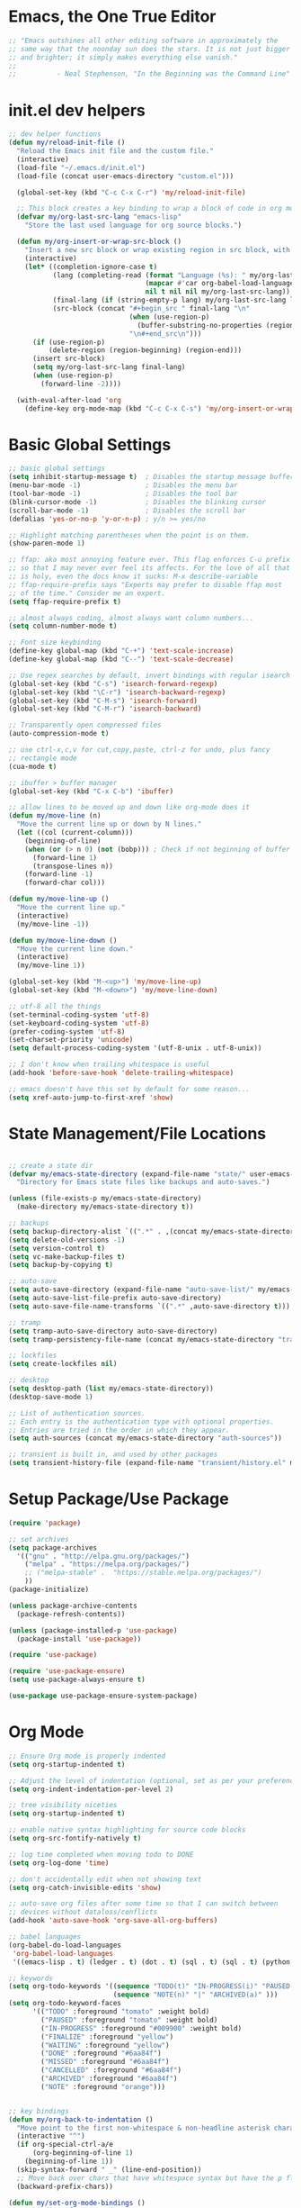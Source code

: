 * Emacs, the One True Editor
#+begin_src emacs-lisp
;; "Emacs outshines all other editing software in approximately the
;; same way that the noonday sun does the stars. It is not just bigger
;; and brighter; it simply makes everything else vanish."
;;
;;          - Neal Stephenson, "In the Beginning was the Command Line"
#+end_src
* init.el dev helpers
#+PROPERTY: header-args:emacs-lisp :tangle init.el
#+begin_src emacs-lisp
;; dev helper functions
(defun my/reload-init-file ()
  "Reload the Emacs init file and the custom file."
  (interactive)
  (load-file "~/.emacs.d/init.el")
  (load-file (concat user-emacs-directory "custom.el")))

  (global-set-key (kbd "C-c C-x C-r") 'my/reload-init-file)

  ;; This block creates a key binding to wrap a block of code in org mode source code block tags
  (defvar my/org-last-src-lang "emacs-lisp"
    "Store the last used language for org source blocks.")

  (defun my/org-insert-or-wrap-src-block ()
    "Insert a new src block or wrap existing region in src block, with language prompt."
    (interactive)
    (let* ((completion-ignore-case t)
           (lang (completing-read (format "Language (%s): " my/org-last-src-lang)
                                  (mapcar #'car org-babel-load-languages)
                                  nil t nil nil my/org-last-src-lang))
           (final-lang (if (string-empty-p lang) my/org-last-src-lang lang))
           (src-block (concat "#+begin_src " final-lang "\n"
                              (when (use-region-p)
                                (buffer-substring-no-properties (region-beginning) (region-end)))
                              "\n#+end_src\n")))
      (if (use-region-p)
          (delete-region (region-beginning) (region-end)))
      (insert src-block)
      (setq my/org-last-src-lang final-lang)
      (when (use-region-p)
        (forward-line -2))))

  (with-eval-after-load 'org
    (define-key org-mode-map (kbd "C-c C-x C-s") 'my/org-insert-or-wrap-src-block))
#+end_src

* Basic Global Settings
#+begin_src emacs-lisp
  ;; basic global settings
  (setq inhibit-startup-message t)  ; Disables the startup message buffer
  (menu-bar-mode -1)                ; Disables the menu bar
  (tool-bar-mode -1)                ; Disables the tool bar
  (blink-cursor-mode -1)            ; Disables the blinking cursor
  (scroll-bar-mode -1)              ; Disables the scroll bar
  (defalias 'yes-or-no-p 'y-or-n-p) ; y/n >= yes/no

  ;; Highlight matching parentheses when the point is on them.
  (show-paren-mode 1)

  ;; ffap: aka most annoying feature ever. This flag enforces C-u prefix
  ;; so that I may never ever feel its affects. For the love of all that
  ;; is holy, even the docs know it sucks: M-x describe-variable
  ;; ffap-require-prefix says "Experts may prefer to disable ffap most
  ;; of the time." Consider me an expert.
  (setq ffap-require-prefix t)

  ;; almost always coding, almost always want column numbers...
  (setq column-number-mode t)

  ;; Font size keybinding
  (define-key global-map (kbd "C-+") 'text-scale-increase)
  (define-key global-map (kbd "C--") 'text-scale-decrease)

  ;; Use regex searches by default, invert bindings with regular isearch
  (global-set-key (kbd "C-s") 'isearch-forward-regexp)
  (global-set-key (kbd "\C-r") 'isearch-backward-regexp)
  (global-set-key (kbd "C-M-s") 'isearch-forward)
  (global-set-key (kbd "C-M-r") 'isearch-backward)

  ;; Transparently open compressed files
  (auto-compression-mode t)

  ;; use ctrl-x,c,v for cut,copy,paste, ctrl-z for undo, plus fancy
  ;; rectangle mode
  (cua-mode t)

  ;; ibuffer > buffer manager
  (global-set-key (kbd "C-x C-b") 'ibuffer)

  ;; allow lines to be moved up and down like org-mode does it
  (defun my/move-line (n)
    "Move the current line up or down by N lines."
    (let ((col (current-column)))
      (beginning-of-line)
      (when (or (> n 0) (not (bobp))) ; Check if not beginning of buffer when moving up
        (forward-line 1)
        (transpose-lines n))
      (forward-line -1)
      (forward-char col)))

  (defun my/move-line-up ()
    "Move the current line up."
    (interactive)
    (my/move-line -1))

  (defun my/move-line-down ()
    "Move the current line down."
    (interactive)
    (my/move-line 1))

  (global-set-key (kbd "M-<up>") 'my/move-line-up)
  (global-set-key (kbd "M-<down>") 'my/move-line-down)

  ;; utf-8 all the things
  (set-terminal-coding-system 'utf-8)
  (set-keyboard-coding-system 'utf-8)
  (prefer-coding-system 'utf-8)
  (set-charset-priority 'unicode)
  (setq default-process-coding-system '(utf-8-unix . utf-8-unix))

  ;; I don't know when trailing whitespace is useful
  (add-hook 'before-save-hook 'delete-trailing-whitespace)

  ;; emacs doesn't have this set by default for some reason...
  (setq xref-auto-jump-to-first-xref 'show)
#+end_src

* State Management/File Locations
#+begin_src emacs-lisp

;; create a state dir
(defvar my/emacs-state-directory (expand-file-name "state/" user-emacs-directory)
  "Directory for Emacs state files like backups and auto-saves.")

(unless (file-exists-p my/emacs-state-directory)
  (make-directory my/emacs-state-directory t))

;; backups
(setq backup-directory-alist `((".*" . ,(concat my/emacs-state-directory "backups/"))))
(setq delete-old-versions -1)
(setq version-control t)
(setq vc-make-backup-files t)
(setq backup-by-copying t)

;; auto-save
(setq auto-save-directory (expand-file-name "auto-save-list/" my/emacs-state-directory))
(setq auto-save-list-file-prefix auto-save-directory)
(setq auto-save-file-name-transforms `((".*" ,auto-save-directory t)))

;; tramp
(setq tramp-auto-save-directory auto-save-directory)
(setq tramp-persistency-file-name (concat my/emacs-state-directory "tramp-persistency"))

;; lockfiles
(setq create-lockfiles nil)

;; desktop
(setq desktop-path (list my/emacs-state-directory))
(desktop-save-mode 1)

;; List of authentication sources.
;; Each entry is the authentication type with optional properties.
;; Entries are tried in the order in which they appear.
(setq auth-sources (concat my/emacs-state-directory "auth-sources"))

;; transient is built in, and used by other packages
(setq transient-history-file (expand-file-name "transient/history.el" my/emacs-state-directory))

#+end_src

* Setup Package/Use Package

#+begin_src emacs-lisp
    (require 'package)

    ;; set archives
    (setq package-archives
	  '(("gnu" . "http://elpa.gnu.org/packages/")
	    ("melpa" . "https://melpa.org/packages/")
	    ;; ("melpa-stable" .  "https://stable.melpa.org/packages/")
	    ))
    (package-initialize)

    (unless package-archive-contents
      (package-refresh-contents))

    (unless (package-installed-p 'use-package)
      (package-install 'use-package))

    (require 'use-package)

    (require 'use-package-ensure)
    (setq use-package-always-ensure t)

    (use-package use-package-ensure-system-package)
#+end_src

* Org Mode
#+begin_src emacs-lisp
  ;; Ensure Org mode is properly indented
  (setq org-startup-indented t)

  ;; Adjust the level of indentation (optional, set as per your preference)
  (setq org-indent-indentation-per-level 2)

  ;; tree visibility niceties
  (setq org-startup-indented t)

  ;; enable native syntax highlighting for source code blocks
  (setq org-src-fontify-natively t)

  ;; log time completed when moving todo to DONE
  (setq org-log-done 'time)

  ;; don't accidentally edit when not showing text
  (setq org-catch-invisible-edits 'show)

  ;; auto-save org files after some time so that I can switch between
  ;; devices without dataloss/conflicts
  (add-hook 'auto-save-hook 'org-save-all-org-buffers)

  ;; babel languages
  (org-babel-do-load-languages
   'org-babel-load-languages
   '((emacs-lisp . t) (ledger . t) (dot . t) (sql . t) (sql . t) (python . t) (js . t) (css . t) (shell . t) (sass . t) (org . t)))

  ;; keywords
  (setq org-todo-keywords '((sequence "TODO(t)" "IN-PROGRESS(i)" "PAUSED(p)" "WAITING(w)" "FINALIZE(f)" "|" "DONE(d)" "MISSED(m)" "CANCELLED(c)")
                            (sequence "NOTE(n)" "|" "ARCHIVED(a)" )))
  (setq org-todo-keyword-faces
        '(("TODO" :foreground "tomato" :weight bold)
          ("PAUSED" :foreground "tomato" :weight bold)
          ("IN-PROGRESS" :foreground "#009900" :weight bold)
          ("FINALIZE" :foreground "yellow")
          ("WAITING" :foreground "yellow")
          ("DONE" :foreground "#6aa84f")
          ("MISSED" :foreground "#6aa84f")
          ("CANCELLED" :foreground "#6aa84f")
          ("ARCHIVED" :foreground "#6aa84f")
          ("NOTE" :foreground "orange")))


  ;; key bindings
  (defun my/org-back-to-indentation ()
    "Move point to the first non-whitespace & non-headline asterisk character on this line."
    (interactive "^")
    (if org-special-ctrl-a/e
        (org-beginning-of-line 1)
      (beginning-of-line 1))
    (skip-syntax-forward " _" (line-end-position))
    ;; Move back over chars that have whitespace syntax but have the p flag.
    (backward-prefix-chars))

  (defun my/set-org-mode-bindings ()
    "Keybindings for Org mode."
    ;; Uncomment the next line if you have a specific binding for 'org-insert-heading-respect-content
    ;; (local-set-key (kbd "ESC-M-<RET>") 'org-insert-heading-respect-content)
    ;; make ctrl-a org-aware
    (setq org-special-ctrl-a/e t)
    (local-set-key (kbd "M-m") 'my/org-back-to-indentation))

  (defun my/set-org-src-mode-bindings ()
    "Keybindings for `org-src-mode'."
    (local-set-key (kbd "M-<up>") 'my/move-line-up)
    (local-set-key (kbd "M-<down>") 'my/move-line-down))

  (with-eval-after-load 'org
    (add-hook 'org-mode-hook #'visual-line-mode)
    (add-hook 'org-mode-hook 'my/set-org-mode-bindings)
    (add-hook 'org-src-mode-hook 'my/set-org-src-mode-bindings))

      ;;;;; org-mode has some keybindings I disagree with
      ;;;(remove-hook 'org-metadown-hook #'org-babel-pop-to-session-maybe)
      ;;;(remove-hook 'org-metaup-hook #'org-babel-load-in-session-maybe)
      ;;;(with-eval-after-load 'org-src
      ;;;  (define-key org-src-mode-map (kbd "M-<up>") 'my/move-line-up)
      ;;;  (define-key org-src-mode-map (kbd "M-<down>") 'my/move-line-down))

  ;; helper packages for html exporting
  (use-package htmlize
    :ensure t)

  (use-package ox-html
    :ensure org  ; Ensure ox-html is installed as part of the org package
    :config
    ;; Basic setup
    (setq org-html-doctype "html5"                  ; Use HTML5 doctype
          org-html-html5-fancy t                    ; Enable HTML5 features
          org-html-validation-link nil              ; Disable validation link
          org-html-head-include-scripts nil         ; Do not include default scripts
          org-html-head-include-default-style nil)  ; Do not include default CSS

    ;; Custom CSS and JavaScript
    (setq org-html-head "<link rel=\"stylesheet\" type=\"text/css\" href=\"style.css\" />")
    ;; (setq org-html-scripts "<script src=\"scripts.js\"></script>")

    ;; Export settings
    (setq org-export-with-html-style nil       ; Do not include default HTML styles
          org-export-with-section-numbers 0    ; Do not number sections
          org-export-with-toc nil              ; Do not generate a table of contents
          org-export-with-author nil           ; Do not include the author's name
          org-export-with-creator nil          ; Do not include the Org/Emacs creator info
          org-export-with-sub-superscripts '{} ; Use '{}' as super-/subscript markers
          org-html-self-link-headlines nil     ; Create anchors for headlines
          org-html-preamble nil                ; Disable preamble by default
          org-html-postamble nil)              ; Disable the HTML postamble

    ;; Set to 't' to enable syntax highlighting code in exported HTML
    (setq org-html-htmlize-output-type 'inline-css)

    ;; Ensure proper loading of ox-html
    :after org)

#+end_src
* Key Bindings Pop-up
~which-key~ provides pop-up showing available key bindings
#+begin_src emacs-lisp
(use-package which-key)
(which-key-mode)
#+end_src
* Magit is the greatest gift since git itself

#+begin_src emacs-lisp

;; magit requires bookmark, and we want to customize so require it here
(use-package bookmark
  :config
  (setq bookmark-default-file (concat my/emacs-state-directory "bookmarks")))

;;
(use-package magit
  :custom
  (magit-display-buffer-function #'magit-display-buffer-same-window-except-diff-v1)
  :config
  (setq magit-highlight-whitespace nil)
  (setq magit-highlight-trailing-whitespace nil)
  (setq magit-highlight-indentation nil)
  (setq magit-diff-refine-hunk nil)
  (global-set-key (kbd "C-x g") 'magit-status))



#+end_src

* Search with ripgrep
#+begin_src emacs-lisp
(use-package rg
  :config
  (setq rg-enable-menu t)
  :ensure-system-package
  (rg . ripgrep))
(global-set-key (kbd "M-r") 'rg)
#+end_src

* Give Emacs Psychic Completion Powers

[[https://github.com/daviwil/emacs-from-scratch/blob/master/show-notes/Emacs-Tips-Prescient.org][Emacs Tips: Prescient]]

#+begin_src emacs-lisp
  '(use-package ivy
    :config
    (setq ivy-use-virtual-buffers t)
    (setq enable-recursive-minibuffers t)
    (setq ivy-count-format "(%d/%d) ")
    (setq ivy-use-selectable-prompt t)
    (setq ivy-magic-tilde nil))

  (ivy-mode 1)  ; Enable ivy-mode
  (ivy-define-key ivy-minibuffer-map (kbd "TAB") #'ivy-partial)

  (use-package hydra)

  (use-package ivy-hydra
    :after ivy hydra)

  (use-package counsel)

  (use-package prescient
    :config
    (setq prescient-save-file (expand-file-name "prescient-save.el" my/emacs-state-directory))
    (prescient-persist-mode 1))

  (use-package ivy-prescient
    :after counsel
    :config
    (ivy-prescient-mode 1))

  (use-package company-prescient
    :after company
    :config
    (company-prescient-mode 1))

  (use-package ivy-xref
    :after ivy
    :config
    (setq xref-show-xrefs-function 'ivy-xref-show-xrefs))

#+end_src

* Snippets support
#+begin_src emacs-lisp
(use-package yasnippet
  :ensure t
  :config
  (yas-global-mode 1))
#+end_src

* Python
** Functions to setup paths
#+begin_src emacs-lisp
  (defun my/locate-dominating-pipenv ()
    "Locate the Pipenv binary based on the Python version from .tool-versions."
    (let ((tools-dir (locate-dominating-file default-directory ".tool-versions")))
      (when tools-dir
        (with-temp-buffer
          (insert-file-contents (expand-file-name ".tool-versions" tools-dir))
          (goto-char (point-min))
          (when (re-search-forward "^python \\(.*\\)$" nil t)
            (let* ((python-version (match-string 1))
                   (pipenv-path (concat "/home/karim/.asdf/installs/python/" python-version "/bin/pipenv")))
              (if (file-executable-p pipenv-path)
                  (message "Located Pipenv binary: %s" pipenv-path)
                (message "Pipenv binary not found for Python version %s" python-version))
              pipenv-path))))))

  (defun my/find-pipenv-venv-path ()
    "Find the virtual environment path for the current Pipenv project."
    (let ((pipenv-bin (my/locate-dominating-pipenv)))
      (when pipenv-bin
        (let ((default-directory (locate-dominating-file default-directory "Pipfile")))
          (when default-directory
            (string-trim-right (shell-command-to-string (concat pipenv-bin " -q --venv"))))))))

  (defun my/setup-venv-paths ()
    "Set the env PATH and exec-path variables based on the current file's virtual environment."
    (interactive)
    (let ((venv-path (my/find-pipenv-venv-path)))
      (when venv-path
        (let* ((python-bin-path (concat venv-path "/bin"))
               (venv-regex ".*\\.venv.*/bin.*")
               (path-separator ":"))

          (message "Setting up venv paths for file: %s" (buffer-file-name))

          (message "\tOLD exec-path: %s" exec-path)
          ;; Remove old virtual environment paths from exec-path
          (setq exec-path (cl-remove-if (lambda (p) (string-match-p venv-regex p)) exec-path))

          ;; Add new virtual environment path to exec-path
          (add-to-list 'exec-path python-bin-path)
          (message "\tNEW exec-path: %s" exec-path)

          (message "\tOLD PATH: %s" (getenv "PATH"))
          ;; Remove old virtual environment paths from PATH
          (let ((path-list (split-string (getenv "PATH") path-separator)))
            (setq path-list (cl-remove-if (lambda (p) (string-match-p venv-regex p)) path-list))

            ;; Add new virtual environment path to PATH
            (setenv "PATH" (mapconcat 'identity (cons python-bin-path path-list) path-separator)))

          (setq python-shell-interpreter (concat python-bin-path "/python"))
          (message "\tNEW PATH: %s" (getenv "PATH"))))))

#+end_src

** setup python mode
#+begin_src emacs-lisp

(use-package python-black
  :demand t
  :hook (python-mode . python-black-on-save-mode-enable-dwim)
  :after python)

(use-package isortify
  :hook (python-mode . isortify-mode))

(defun my/setup-python ()
  "Setup for Python mode with LSP."
  (lsp-deferred)

  ;; make sure python path is set correctly for the current file
  (my/setup-venv-paths)

  ;; Disable LSP as the primary syntax checker for Python in Flycheck
  (setq-local flycheck-disabled-checkers '(lsp))

  ;; Set Flake8 as the preferred syntax checker
  (flycheck-select-checker 'python-flake8)

  ;; Enable automatic formatting on save using Black and Isort
  ;;
  (isortify-mode))

(add-hook 'python-mode-hook 'my/setup-python)
#+end_src


** reference                                                      :noexport:
https://github.com/chantera/python-lsp-isort
https://github.com/python-lsp/python-lsp-black

#+begin_src
  ##
  ## Make sure the supporting packages are installed
  ##
  pip install python-lsp-black
  pip install python-lsp-isort
  pip install flake8
  pip install pylint
#+end_src

* Typescript/JS
** asdf
#+begin_src emacs-lisp
  (defun my/list-installed-node-versions ()
    "List installed Node.js versions."
    (let ((node-dir "/home/karim/.asdf/installs/nodejs/"))
      (directory-files node-dir nil "^[0-9]")))

  (defun my/set-node-version (version)
    "Set the Node.js version setting the asdf install dir in $PATH"
    (let ((node-path (concat "/home/karim/.asdf/installs/nodejs/" version "/bin"))
          (path-separator ":"))
      ;; Filter out existing Node.js paths from exec-path
      (setq exec-path (cl-remove-if (lambda (p) (string-match-p "/.asdf/installs/nodejs/" p)) exec-path))
      ;; Add the new Node.js path to exec-path
      (add-to-list 'exec-path node-path)

      ;; Filter out existing Node.js paths from PATH
      (let ((path-list (split-string (getenv "PATH") path-separator)))
        (setq path-list (cl-remove-if (lambda (p) (string-match-p "/.asdf/installs/nodejs/" p)) path-list))
        ;; Add the new Node.js path to PATH
        (setenv "PATH" (mapconcat 'identity (cons node-path path-list) path-separator)))

      (message "Switched to Node.js version %s:\n\t%s\n\t%s" version (getenv "PATH") exec-path)))

  (defun choose-node-version ()
    "Interactive command to choose and set the Node.js version."
    (interactive)
    (let* ((versions (my/list-installed-node-versions))
           (version (completing-read "Select Node version: " versions nil t)))
      (when version
        (my/set-node-version version))))

  (defun my/find-and-set-node-version ()
    "Find the .tool-versions dominating file and set the Node.js version."
    (let ((dir (locate-dominating-file default-directory ".tool-versions")))
      (when dir
        (with-temp-buffer
          (insert-file-contents (expand-file-name ".tool-versions" dir))
          (goto-char (point-min))
          (when (re-search-forward "^nodejs \\(.*\\)$" nil t)
            (my/set-node-version (match-string 1)))))))
#+end_src

** modes
#+begin_src emacs-lisp
  ;; Install prettier-js if not already installed
  (use-package prettier-js
    :ensure t)

  ;; web-mode for .ts and .tsx
  (use-package web-mode
    :ensure t
    :init
    (setq web-mode-markup-indent-offset 2) ; HTML
    (setq web-mode-css-indent-offset 2)    ; CSS
    (setq web-mode-code-indent-offset 2)   ; JavaScript/TypeScript
    (setq web-mode-enable-auto-quoting nil)
    :mode ("\\.ts\\'" "\\.tsx\\'"))

  ;; JavaScript and JSX modes
  (use-package js2-mode
    :ensure t
    :mode ("\\.js\\'" "\\.cjs\\'" "\\.jsx\\'")
    :config
    ;; (setq js2-idle-timer-delay 0.5)  ; if needed for large files, in seconds
    :interpreter "node")

  (defun my/setup-js ()
    "general web/ts/js mode setup"
    (lsp-deferred)
    (flymake-mode-off)
    (setq tab-width 2)
    (my/find-and-set-node-version)
    (prettier-js-mode))

  (dolist (mode-hook '(js2-mode-hook js2-jsx-mode-hook web-mode-hook))
    (add-hook mode-hook 'my/setup-js))
#+end_src

* C# - EXPERIMENTAL
#+begin_src emacs-lisp
  (use-package csharp-mode
    :mode (("\\.cs\\'" . csharp-mode))
    :ensure t)

  (use-package omnisharp
    :ensure t
    :after csharp-mode
    :config
    ;; (setq omnisharp-expected-server-version "1.32.8")
    ;;(setq omnisharp-expected-server-version "1.32.0") ; https://github.com/OmniSharp/omnisharp-vscode/issues/1450#issuecomment-432516876
    ;;(let ((dotnet-version (string-trim (shell-command-to-string "dotnet --version"))))
    ;;  ;; https://github.com/OmniSharp/omnisharp-emacs/issues/459#issuecomment-452656947
    ;;  (setenv "MSBuildSDKsPath" (format "/usr/share/dotnet/sdk/%s/Sdks" dotnet-version)))
    (setq lsp-csharp-server-path "~/.emacs.d/.cache/lsp/omnisharp-roslyn/latest/OmniSharp")
    (define-key omnisharp-mode-map (kbd "M-.") #'omnisharp-go-to-definition)
    (eval-after-load 'company '(add-to-list 'company-backends 'company-omnisharp))
    (add-hook 'csharp-mode-hook #'company-mode)
    (add-hook 'csharp-mode-hook #'flycheck-mode)
    (add-hook 'csharp-mode-hook #'omnisharp-mode)
    (setq omnisharp-completing-read-function #'ivy-completing-read))
#+end_src

* LSP

#+begin_src emacs-lisp
  (use-package lsp-mode
    :diminish
    :commands (lsp lsp-deferred)
    :hook (omnisharp . lsp-deferred)
    :init
    (setq lsp-keymap-prefix "C-c l")
    (setq lsp-session-file (expand-file-name "lsp/session" my/emacs-state-directory))

    :config
    ;; language support
    (add-to-list 'lsp-enabled-clients 'pylsp)
    (add-to-list 'lsp-enabled-clients 'ts-ls)
    (add-to-list 'lsp-enabled-clients 'eslint)
    (add-to-list 'lsp-enabled-clients 'omnisharp)

    ;; agnostic settings
    (lsp-enable-which-key-integration t)
    (lsp-headerline-breadcrumb-mode)


    ;; python settings
    (lsp-register-custom-settings
     '(("pylsp.plugins.black.enabled" t t)
       ("pylsp.plugins.flake8.enabled" t t)
       ("pylsp.plugins.isort.enabled" t t)
       ("pylsp.plugins.rope_autoimport.enabled" t t)

       ;; Disable these as they're duplicated by flake8
       ("pylsp.plugins.pycodestyle.enabled" nil t)
       ("pylsp.plugins.mccabe.enabled" nil t)
       ("pylsp.plugins.pyflakes.enabled" nil t))))

  ;; This enables both completions and code actions. You can switch them off by setting
  ;; pylsp.plugins.rope_autoimport.completions.enabled and/or pylsp.plugins.rope_autoimport.code_actions.enabled to false

  (use-package lsp-ui
    :commands lsp-ui-mode)
#+end_src

* Dockerfile mode

#+begin_src emacs-lisp
(use-package dockerfile-mode
  :mode ("[Dd]ockerfile\\'" . dockerfile-mode))
#+end_src

* string-inflection - Programming Variable Casing
#+begin_src emacs-lisp
;; cycle through coding style cases
(use-package string-inflection
  :bind ("C-c C-u" . string-inflection-all-cycle)
  :hook (python-mode . (lambda ()
                         (local-set-key (kbd "C-c C-u") 'string-inflection-python-style-cycle)))
        (js2-mode . (lambda ()
                         (local-set-key (kbd "C-c C-u") 'string-inflection-java-style-cycle))))

#+end_src

* Recentf
~recentf~ defaults to saving in ~.emacs.d~. Configure it to use state dir
#+begin_src emacs-lisp
(use-package recentf
  :init
  (setq recentf-save-file (expand-file-name "recentf" my/emacs-state-directory))
  :config
  (recentf-mode 1))
#+end_src

* SQL


#+begin_src emacs-lisp
  (use-package sql-indent
    :ensure t
    :after sql
    :hook (sql-mode . sqlind-minor-mode))

  (use-package sql
    :ensure t
    :mode ("\\.sql\\'" . sql-mode)
    :config
    (add-hook 'sql-mode-hook
              (lambda ()
                ;; Additional SQL mode configurations can go here
                )))


#+end_src

* CSS

#+begin_src emacs-lisp
(add-to-list 'auto-mode-alist '("\\.css\\'" . css-mode))

(add-hook 'css-mode-hook
          (lambda ()
            (setq-local css-indent-offset 2)
            (add-hook 'before-save-hook 'prettier-js nil t)))
;(setq css-mode-hook nil)

(add-to-list 'auto-mode-alist '("\\.scss\\'" . scss-mode))
(add-hook 'scss-mode-hook
          (lambda ()
            (setq-local css-indent-offset 2)
            (add-hook 'before-save-hook 'prettier-js nil t)))

(setq scss-mode-hook nil)
#+end_src

* JSON

#+begin_src emacs-lisp
  (use-package json-reformat
    :ensure t)
  (use-package json-snatcher
    :ensure t)
  (use-package json-mode
    :ensure t)

  (add-hook 'json-mode-hook
            (lambda ()
              (make-local-variable 'js-indent-level)
              (setq js-indent-level 2)
              (setq indent-tabs-mode nil)
              (prettier-js-mode)
              ;; Add a save hook to format with Prettier
              (add-hook 'before-save-hook 'prettier-js nil t)))

#+end_src

* YAML
#+begin_src emacs-lisp
(use-package yaml-mode
  :ensure t
  :mode ("\\.yml\\'" "\\.yaml\\'")
  :hook (yaml-mode . (lambda ()
                       ;; Indentation settings
                       (setq indent-tabs-mode nil)
                       (setq yaml-indent-offset 2)))
  :config
  (add-hook 'yaml-mode-hook #'flycheck-mode))
#+end_src
* ledger

#+begin_src emacs-lisp
;; ledger-mode
(use-package ledger-mode
  :defer t
  :config
  (add-to-list 'auto-mode-alist '("\\.lgr$" . ledger-mode))
  (add-to-list 'auto-mode-alist '("\\.txs$" . ledger-mode))
  (add-to-list 'auto-mode-alist '("\\.ledger$" . ledger-mode))
  (setq ledger-binary-path "/usr/local/bin/ledger"))
#+end_src

* Ruby
...just in case they make me

#+begin_src emacs-lisp
(add-to-list 'auto-mode-alist '("\\.rb$" . ruby-mode))
(add-to-list 'auto-mode-alist '("Rakefile$" . ruby-mode))
(add-to-list 'auto-mode-alist '("\\.rake$" . ruby-mode))
(add-to-list 'auto-mode-alist '("\\.gemspec$" . ruby-mode))
(add-to-list 'auto-mode-alist '("\\.ru$" . ruby-mode))
(add-to-list 'auto-mode-alist '("Gemfile" . ruby-mode))
(add-to-list 'auto-mode-alist '("Capfile" . ruby-mode))
(add-to-list 'auto-mode-alist '("Vagrantfile" . ruby-mode))
#+end_src

* Mac
#+begin_src emacs-lisp
  ;; In a world where I am forced to use osx as my device driver...
  (when (eq system-type 'darwin)

    ;; Mac spell checker is aspell, assumes you homebrew installed it already
    (setq ispell-program-name "/usr/local/bin/aspell"
          mac-command-modifier 'meta
          frame-title-format '("%b")
          ring-bell-function 'ignore)

    (setq mac-allow-anti-aliasing t)

    ;; Work around a bug on OS X where system-name is FQDN
    (setq system-name (car (split-string system-name "\\.")))

    (global-set-key (kbd "M-`") 'next-multiframe-window)

    (setq ls-lisp-use-insert-directory-program nil)
    (require 'ls-lisp))
#+end_src

* Customize
#+begin_src emacs-lisp
;; custom settings live where I can check them into vcs
(setq custom-file (concat user-emacs-directory "custom.el"))
(load custom-file)
#+end_src

* Tangle
# Local Variables:
# eval: (add-hook 'after-save-hook #'org-babel-tangle nil t)
# End:
